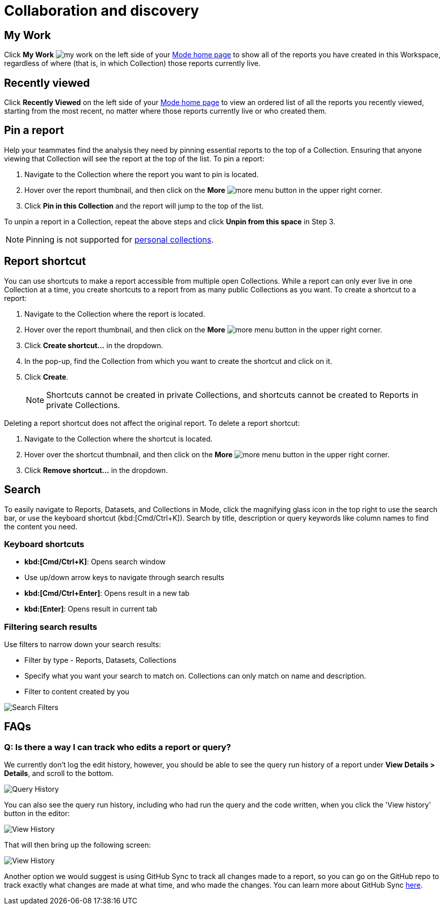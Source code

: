 = Collaboration and discovery
:categories: ["Navigate and organize content"]
:categories_weight: 6
:date: 2021-04-07
:description: How to collaborate and discover reports in Mode
:ogdescription: How to collaborate and discover reports in Mode
:path: /articles/collaboration-and-discovery
:brand: Mode

== My Work

Click *My Work* image:nav-my-work.svg[my work] on the left side of your link:https://app.mode.com/home/[{brand} home page,window=_blank] to show all of the reports you have created in this Workspace, regardless of where (that is, in which Collection) those reports currently live.

== Recently viewed
//+++<flag-icon>++++++</flag-icon>+++

Click *Recently Viewed*  on the left side of your link:https://app.mode.com/home/[{brand} home page,window=_blank] to view an ordered list of all the reports you recently viewed, starting from the most recent, no matter where those reports currently live or who created them.

== Pin a report
//+++<flag-icon>++++++</flag-icon>+++

Help your teammates find the analysis they need by pinning essential reports to the top of a Collection.
Ensuring that anyone viewing that Collection will see the report at the top of the list.
To pin a report:

. Navigate to the Collection where the report you want to pin is located.
. Hover over the report thumbnail, and then click on the *More* image:menu-dots-gray-press.svg[more menu] button in the upper right corner.
. Click *Pin in this Collection* and the report will jump to the top of the list.

To unpin a report in a Collection, repeat the above steps and click *Unpin from this space* in Step 3.

NOTE: Pinning is not supported for xref:spaces.adoc#personal-space[personal collections].

[#report-shortcut]
== Report shortcut
//+++<flag-icon>++++++</flag-icon>+++

You can use shortcuts to make a report accessible from multiple open Collections.
While a report can only ever live in one Collection at a time, you create shortcuts to a report from as many public Collections as you want.
To create a shortcut to a report:

. Navigate to the Collection where the report is located.
. Hover over the report thumbnail, and then click on the *More* image:menu-dots-gray-press.svg[more menu] button in the upper right corner.
. Click *Create shortcut...* in the dropdown.
. In the pop-up, find the Collection from which you want to create the shortcut and click on it.
. Click *Create*.
+
NOTE: Shortcuts cannot be created in private Collections, and shortcuts cannot be created to Reports in private Collections.

Deleting a report shortcut does not affect the original report.
To delete a report shortcut:

. Navigate to the Collection where the shortcut is located.
. Hover over the shortcut thumbnail, and then click on the *More* image:menu-dots-gray-press.svg[more menu] button in the upper right corner.
. Click *Remove shortcut...* in the dropdown.

== Search

To easily navigate to Reports, Datasets, and Collections in {brand}, click the magnifying glass icon in the top right to use the search bar, or use the keyboard shortcut (kbd:[Cmd/Ctrl+K]).
Search by title, description or query keywords like column names to find the content you need.

=== Keyboard shortcuts

* *kbd:[Cmd/Ctrl+K]*:  Opens search window
* Use up/down arrow keys to navigate through search results
* **kbd:[Cmd/Ctrl+Enter]**: Opens result in a new tab
* *kbd:[Enter]*: Opens result in current tab

=== Filtering search results

Use filters to narrow down your search results:

* Filter by type - Reports, Datasets, Collections
* Specify what you want your search to match on.
Collections can only match on name and description.
* Filter to content created by you

image::search-filters2.png[Search Filters]

[#faqs]
== FAQs

[discrete]
=== *Q: Is there a way I can track who edits a report or query?*

We currently don't log the edit history, however, you should be able to see the query run history of a report under *View Details > Details*, and scroll to the bottom.

image::runHistory.png[Query History]

You can also see the query run history, including who had run the query and the code written, when you click the 'View history' button in the editor:

image::ViewHistory.png[View History]

That will then bring up the following screen:

image::QueryHistory.png[View History]

Another option we would suggest is using GitHub Sync to track all changes made to a report, so you can go on the GitHub repo to track exactly what changes are made at what time, and who made the changes.
You can learn more about GitHub Sync xref:github.adoc#mode-github[here].
